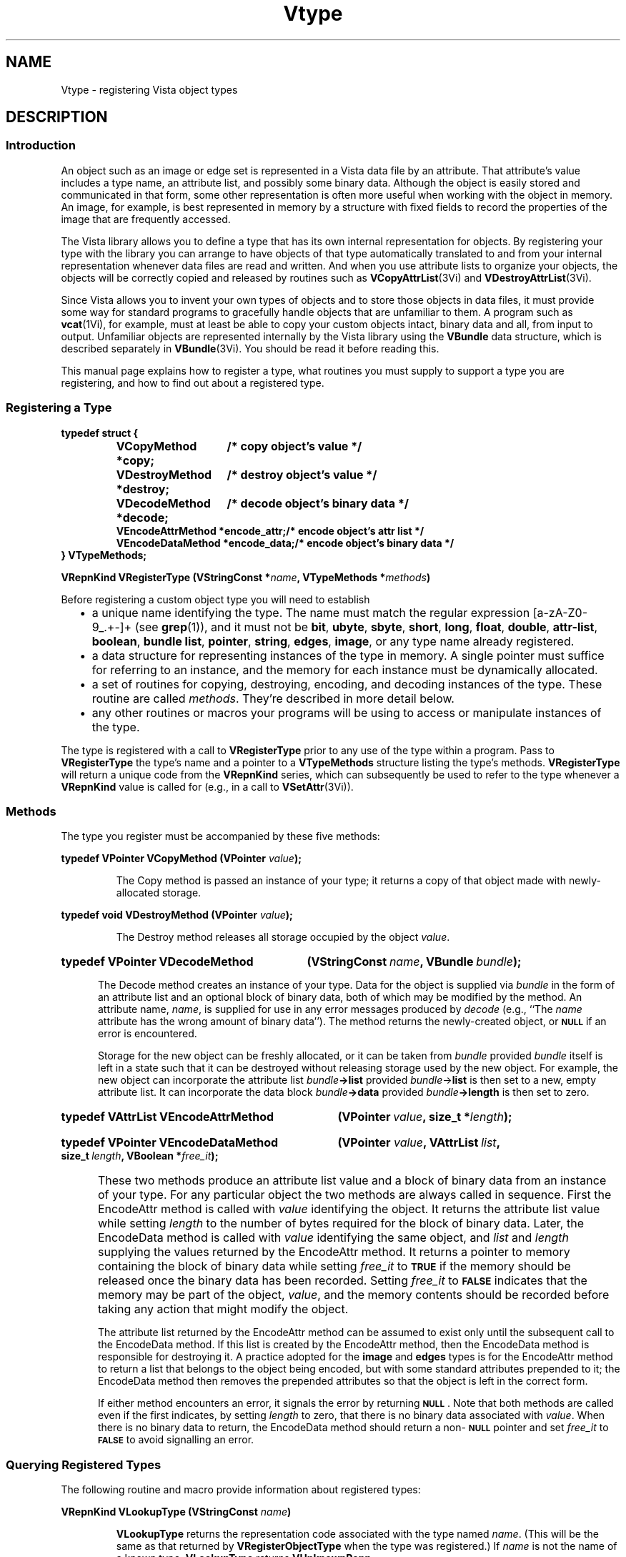 .ds Vn 2.1
.ds SD /usr/src/vista
.ds wd [a\-zA\-Z0\-9_.+\-]+
.TH Vtype 3Vi "26 January 1994" "Vista Version \*(Vn"
.SH NAME
Vtype \- registering Vista object types
.SH DESCRIPTION
.SS Introduction
An object such as an image or edge set is represented in a Vista data file 
by an attribute. That attribute's value includes a type name, an attribute 
list, and possibly some binary data. Although the object is easily stored 
and communicated in that form, some other representation is often more 
useful when working with the object in memory. An image, for example, is 
best represented in memory by a structure with fixed fields to record the 
properties of the image that are frequently accessed. 
.PP
The Vista library allows you to define a type that has its own internal 
representation for objects. By registering your type with the library you 
can arrange to have objects of that type automatically translated to and 
from your internal representation whenever data files are read and written. 
And when you use attribute lists to organize your objects, the objects will 
be correctly copied and released by routines such as 
\fBVCopyAttrList\fP(3Vi) and \fBVDestroyAttrList\fP(3Vi). 
.PP
Since Vista allows you to invent your own types of objects and to store
those objects in data files, it must provide some way for standard programs
to gracefully handle objects that are unfamiliar to them. A program such as
\fBvcat\fP(1Vi), for example, must at least be able to copy your custom
objects intact, binary data and all, from input to output. Unfamiliar
objects are represented internally by the Vista library using the
\fBVBundle\fP data structure, which is described separately in
\fBVBundle\fP(3Vi). You should be read it before reading this.
.PP
This manual page explains how to register a type, what routines you must
supply to support a type you are registering, and how to find out about a
registered type.
.SS "Registering a Type"
.nf
.ft B
.ta 25n
typedef struct {
.RS
VCopyMethod *copy;	/* copy object's value */
VDestroyMethod *destroy;	/* destroy object's value */
VDecodeMethod *decode;	/* decode object's binary data */
VEncodeAttrMethod *encode_attr;	/* encode object's attr list */
VEncodeDataMethod *encode_data;	/* encode object's binary data */
.RE
} VTypeMethods;
.DT
.PP
.B "VRepnKind VRegisterType (VStringConst *\fIname\fP, VTypeMethods *\fImethods\fP)"
.fi
.PP
Before registering a custom object type you will need to establish
.RS 2n
.IP \(bu 2n
a unique name identifying the type. The name must match the regular 
expression \*(wd (see \fBgrep\fP(1)), and it must not be \fBbit\fP, 
\fBubyte\fP, \fBsbyte\fP, \fBshort\fP, \fBlong\fP, \fBfloat\fP, 
\fBdouble\fP, \fPattr-list\fP, \fBboolean\fP, \fBbundle\fP\, \fBlist\fP, 
\fBpointer\fP, \fBstring\fP, \fBedges\fP, \fBimage\fP, or any type name 
already registered. 
.IP \(bu
a data structure for representing instances of the type in memory. A single
pointer must suffice for referring to an instance, and the memory for each
instance must be dynamically allocated.
.IP \(bu
a set of routines for copying, destroying, encoding, and decoding instances 
of the type. These routine are called \fImethods\fP. They're described in 
more detail below. 
.IP \(bu
any other routines or macros your programs will be using to access or 
manipulate instances of the type. 
.RE
.PP
The type is registered with a call to \fBVRegisterType\fP prior to any use 
of the type within a program. Pass to \fBVRegisterType\fP the type's name 
and a pointer to a \fBVTypeMethods\fP structure listing the type's methods. 
\fBVRegisterType\fP will return a unique code from the \fBVRepnKind\fP 
series, which can subsequently be used to refer to the type whenever a 
\fBVRepnKind\fP value is called for (e.g., in a call to 
\fBVSetAttr\fP(3Vi)).
.SS Methods
The type you register must be accompanied by these five methods:
.PP
.B "typedef VPointer VCopyMethod (VPointer \fIvalue\fP);"
.IP
The Copy method is passed an instance of your type; it returns a copy 
of that object made with newly-allocated storage.
.PP
.B "typedef void VDestroyMethod (VPointer \fIvalue\fP);"
.IP
The Destroy method releases all storage occupied by the object 
\fIvalue\fP.
.HP 10n
.na
.nh
.B "typedef VPointer VDecodeMethod"
.B "(VStringConst\ \fIname\fP, VBundle\ \fIbundle\fP);"
.ad
.hy
.IP "" 0.5i
The Decode method creates an instance of your type. Data for the object is
supplied via \fIbundle\fP in the form of an attribute list and an optional
block of binary data, both of which may be modified by the method. An
attribute name, \fIname\fP, is supplied for use in any error messages
produced by \fIdecode\fP (e.g., ``The \fIname\fP attribute has the wrong
amount of binary data''). The method returns the newly-created object, or
.SB NULL
if an error is encountered.
.IP
Storage for the new object can be freshly allocated, or it can be taken
from \fIbundle\fP provided \fIbundle\fP itself is left in a state such that
it can be destroyed without releasing storage used by the new object. For
example, the new object can incorporate the attribute list
\fIbundle\fB->list\fR provided \fIbundle\fP->\fBlist\fR is then set to a
new, empty attribute list.  It can incorporate the data block
\fIbundle\fB->data\fR provided \fIbundle\fB->length\fR is then set to zero.
.HP 10n
.na
.nh
.B "typedef VAttrList VEncodeAttrMethod"
.B "(VPointer\ \fIvalue\fP, size_t\ *\fIlength\fP);"
.ad
.hy
.HP 10n
.na
.nh
.B "typedef VPointer VEncodeDataMethod"
.B "(VPointer \fIvalue\fP, VAttrList\ \fIlist\fP,
.B "size_t\ \fIlength\fP, VBoolean\ *\fIfree_it\fP);"
.ad
.hy
.IP "" 0.5i
These two methods produce an attribute list value and a block of binary
data from an instance of your type. For any particular object the two
methods are always called in sequence. First the EncodeAttr method is
called with \fIvalue\fP identifying the object. It returns the attribute
list value while setting \fIlength\fP to the number of bytes required for
the block of binary data. Later, the EncodeData method is called with
\fIvalue\fP identifying the same object, and \fIlist\fP and \fIlength\fP
supplying the values returned by the EncodeAttr method. It returns a
pointer to memory containing the block of binary data while setting
\fIfree_it\fP to
.SB TRUE
if the memory should be released once the binary data has been recorded. 
Setting \fIfree_it\fP to
.SB FALSE
indicates that the memory may be part of the object, \fIvalue\fP, and the 
memory contents should be recorded before taking any action that might 
modify the object. 
.IP
The attribute list returned by the EncodeAttr method can be assumed to
exist only until the subsequent call to the EncodeData method. If this list
is created by the EncodeAttr method, then the EncodeData method is
responsible for destroying it. A practice adopted for the \fBimage\fP and
\fBedges\fP types is for the EncodeAttr method to return a list that
belongs to the object being encoded, but with some standard attributes
prepended to it; the EncodeData method then removes the prepended
attributes so that the object is left in the correct form.
.IP
If either method encounters an error, it signals the error by returning 
.SB NULL\c
\&. Note that both methods are called even if the first indicates, by
setting \fIlength\fP to zero, that there is no binary data associated with
\fIvalue\fP. When there is no binary data to return, the EncodeData method
should return a non-\c
.SB NULL
pointer and set \fIfree_it\fP to 
.SB FALSE
to avoid signalling an error.
.SS "Querying Registered Types"
The following routine and macro provide information about registered types:
.PP
.B VRepnKind VLookupType (VStringConst \fIname\fP)
.IP
\fBVLookupType\fP returns the representation code associated with the type
named \fIname\fP. (This will be the same as that returned by
\fBVRegisterObjectType\fP when the type was registered.) If \fIname\fP is
not the name of a known type, \fBVLookupType\fP returns \fBVUnknownRepn\fP.
.PP
.B VTypeMethods *VRepnMethods (VRepnKind \fIrepn\fP)
.IP
The macro \fBVRepnMethods\fP provides a handle to the methods for the 
registered type identified by \fIrepn\fP. 
.SS "Standard Object Types"
The library implements some standard object types using the mechanism 
described by this manual page. Currently, these standard object types are:
.RS 2n
.IP \fBedges\fP 10n
Set of edges. See \fBVEdges\fP(3Vi).
.IP \fBimage\fP
Multi-band two-dimensional array of pixels. See \fBVImage\fP(3Vi).
.PP
.RE
If you are developing your own custom type, you're encouraged to first
consult these as examples; their methods are implemented in the files
\fB\*(SD/EdgesType.c\fP and \fB\*(SD/ImageType.c\fP.
.SH "SEE ALSO"
.BR VBundle (3Vi),
.BR Vattribute (3Vi),
.BR Vlib (7Vi)
.SH AUTHOR
Art Pope <pope@cs.ubc.ca>
